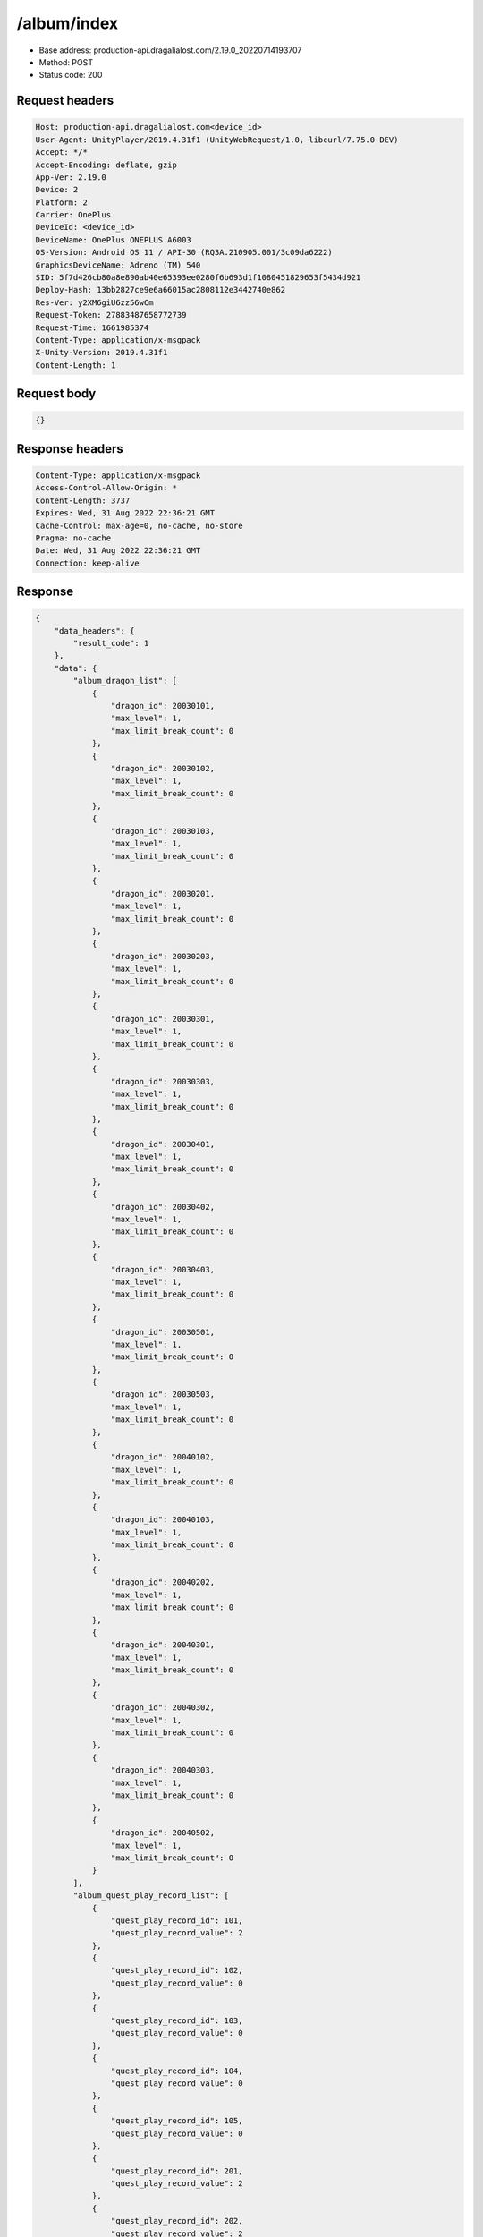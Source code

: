 /album/index
============================================================

- Base address: production-api.dragalialost.com/2.19.0_20220714193707
- Method: POST
- Status code: 200

Request headers
----------------

.. code-block:: text

	Host: production-api.dragalialost.com<device_id>
	User-Agent: UnityPlayer/2019.4.31f1 (UnityWebRequest/1.0, libcurl/7.75.0-DEV)
	Accept: */*
	Accept-Encoding: deflate, gzip
	App-Ver: 2.19.0
	Device: 2
	Platform: 2
	Carrier: OnePlus
	DeviceId: <device_id>
	DeviceName: OnePlus ONEPLUS A6003
	OS-Version: Android OS 11 / API-30 (RQ3A.210905.001/3c09da6222)
	GraphicsDeviceName: Adreno (TM) 540
	SID: 5f7d426cb80a8e890ab40e65393ee0280f6b693d1f1080451829653f5434d921
	Deploy-Hash: 13bb2827ce9e6a66015ac2808112e3442740e862
	Res-Ver: y2XM6giU6zz56wCm
	Request-Token: 27883487658772739
	Request-Time: 1661985374
	Content-Type: application/x-msgpack
	X-Unity-Version: 2019.4.31f1
	Content-Length: 1


Request body
----------------

.. code-block:: json

	{}

Response headers
----------------

.. code-block:: text

	Content-Type: application/x-msgpack
	Access-Control-Allow-Origin: *
	Content-Length: 3737
	Expires: Wed, 31 Aug 2022 22:36:21 GMT
	Cache-Control: max-age=0, no-cache, no-store
	Pragma: no-cache
	Date: Wed, 31 Aug 2022 22:36:21 GMT
	Connection: keep-alive


Response
----------------

.. code-block:: json

	{
	    "data_headers": {
	        "result_code": 1
	    },
	    "data": {
	        "album_dragon_list": [
	            {
	                "dragon_id": 20030101,
	                "max_level": 1,
	                "max_limit_break_count": 0
	            },
	            {
	                "dragon_id": 20030102,
	                "max_level": 1,
	                "max_limit_break_count": 0
	            },
	            {
	                "dragon_id": 20030103,
	                "max_level": 1,
	                "max_limit_break_count": 0
	            },
	            {
	                "dragon_id": 20030201,
	                "max_level": 1,
	                "max_limit_break_count": 0
	            },
	            {
	                "dragon_id": 20030203,
	                "max_level": 1,
	                "max_limit_break_count": 0
	            },
	            {
	                "dragon_id": 20030301,
	                "max_level": 1,
	                "max_limit_break_count": 0
	            },
	            {
	                "dragon_id": 20030303,
	                "max_level": 1,
	                "max_limit_break_count": 0
	            },
	            {
	                "dragon_id": 20030401,
	                "max_level": 1,
	                "max_limit_break_count": 0
	            },
	            {
	                "dragon_id": 20030402,
	                "max_level": 1,
	                "max_limit_break_count": 0
	            },
	            {
	                "dragon_id": 20030403,
	                "max_level": 1,
	                "max_limit_break_count": 0
	            },
	            {
	                "dragon_id": 20030501,
	                "max_level": 1,
	                "max_limit_break_count": 0
	            },
	            {
	                "dragon_id": 20030503,
	                "max_level": 1,
	                "max_limit_break_count": 0
	            },
	            {
	                "dragon_id": 20040102,
	                "max_level": 1,
	                "max_limit_break_count": 0
	            },
	            {
	                "dragon_id": 20040103,
	                "max_level": 1,
	                "max_limit_break_count": 0
	            },
	            {
	                "dragon_id": 20040202,
	                "max_level": 1,
	                "max_limit_break_count": 0
	            },
	            {
	                "dragon_id": 20040301,
	                "max_level": 1,
	                "max_limit_break_count": 0
	            },
	            {
	                "dragon_id": 20040302,
	                "max_level": 1,
	                "max_limit_break_count": 0
	            },
	            {
	                "dragon_id": 20040303,
	                "max_level": 1,
	                "max_limit_break_count": 0
	            },
	            {
	                "dragon_id": 20040502,
	                "max_level": 1,
	                "max_limit_break_count": 0
	            }
	        ],
	        "album_quest_play_record_list": [
	            {
	                "quest_play_record_id": 101,
	                "quest_play_record_value": 2
	            },
	            {
	                "quest_play_record_id": 102,
	                "quest_play_record_value": 0
	            },
	            {
	                "quest_play_record_id": 103,
	                "quest_play_record_value": 0
	            },
	            {
	                "quest_play_record_id": 104,
	                "quest_play_record_value": 0
	            },
	            {
	                "quest_play_record_id": 105,
	                "quest_play_record_value": 0
	            },
	            {
	                "quest_play_record_id": 201,
	                "quest_play_record_value": 2
	            },
	            {
	                "quest_play_record_id": 202,
	                "quest_play_record_value": 2
	            },
	            {
	                "quest_play_record_id": 203,
	                "quest_play_record_value": 0
	            },
	            {
	                "quest_play_record_id": 204,
	                "quest_play_record_value": 0
	            },
	            {
	                "quest_play_record_id": 205,
	                "quest_play_record_value": 0
	            },
	            {
	                "quest_play_record_id": 206,
	                "quest_play_record_value": 2
	            },
	            {
	                "quest_play_record_id": 207,
	                "quest_play_record_value": 0
	            },
	            {
	                "quest_play_record_id": 208,
	                "quest_play_record_value": 2
	            },
	            {
	                "quest_play_record_id": 209,
	                "quest_play_record_value": 0
	            },
	            {
	                "quest_play_record_id": 301,
	                "quest_play_record_value": 2
	            },
	            {
	                "quest_play_record_id": 302,
	                "quest_play_record_value": 0
	            },
	            {
	                "quest_play_record_id": 303,
	                "quest_play_record_value": 0
	            },
	            {
	                "quest_play_record_id": 304,
	                "quest_play_record_value": 2
	            }
	        ],
	        "chara_honor_list": [],
	        "album_passive_update_result": {
	            "is_update_chara": 1,
	            "is_update_dragon": 1
	        },
	        "update_data_list": {
	            "party_power_data": {
	                "max_party_power": 1776
	            },
	            "fort_bonus_list": {
	                "param_bonus": [
	                    {
	                        "weapon_type": 1,
	                        "hp": 0,
	                        "attack": 0
	                    },
	                    {
	                        "weapon_type": 2,
	                        "hp": 0,
	                        "attack": 0
	                    },
	                    {
	                        "weapon_type": 3,
	                        "hp": 0,
	                        "attack": 0
	                    },
	                    {
	                        "weapon_type": 4,
	                        "hp": 0,
	                        "attack": 0
	                    },
	                    {
	                        "weapon_type": 5,
	                        "hp": 0,
	                        "attack": 0
	                    },
	                    {
	                        "weapon_type": 6,
	                        "hp": 0,
	                        "attack": 0
	                    },
	                    {
	                        "weapon_type": 7,
	                        "hp": 0,
	                        "attack": 0
	                    },
	                    {
	                        "weapon_type": 8,
	                        "hp": 0,
	                        "attack": 0
	                    },
	                    {
	                        "weapon_type": 9,
	                        "hp": 0,
	                        "attack": 0
	                    }
	                ],
	                "param_bonus_by_weapon": [
	                    {
	                        "weapon_type": 1,
	                        "hp": 0,
	                        "attack": 0
	                    },
	                    {
	                        "weapon_type": 2,
	                        "hp": 0,
	                        "attack": 0
	                    },
	                    {
	                        "weapon_type": 3,
	                        "hp": 0,
	                        "attack": 0
	                    },
	                    {
	                        "weapon_type": 4,
	                        "hp": 0,
	                        "attack": 0
	                    },
	                    {
	                        "weapon_type": 5,
	                        "hp": 0,
	                        "attack": 0
	                    },
	                    {
	                        "weapon_type": 6,
	                        "hp": 0,
	                        "attack": 0
	                    },
	                    {
	                        "weapon_type": 7,
	                        "hp": 0,
	                        "attack": 0
	                    },
	                    {
	                        "weapon_type": 8,
	                        "hp": 0,
	                        "attack": 0
	                    },
	                    {
	                        "weapon_type": 9,
	                        "hp": 0,
	                        "attack": 0
	                    }
	                ],
	                "element_bonus": [
	                    {
	                        "elemental_type": 1,
	                        "hp": 0,
	                        "attack": 0
	                    },
	                    {
	                        "elemental_type": 2,
	                        "hp": 0,
	                        "attack": 0
	                    },
	                    {
	                        "elemental_type": 3,
	                        "hp": 0,
	                        "attack": 0
	                    },
	                    {
	                        "elemental_type": 4,
	                        "hp": 0,
	                        "attack": 0
	                    },
	                    {
	                        "elemental_type": 5,
	                        "hp": 0,
	                        "attack": 0
	                    },
	                    {
	                        "elemental_type": 99,
	                        "hp": 0,
	                        "attack": 0
	                    }
	                ],
	                "chara_bonus_by_album": [
	                    {
	                        "elemental_type": 1,
	                        "hp": 0.8,
	                        "attack": 0.8
	                    },
	                    {
	                        "elemental_type": 2,
	                        "hp": 0.7,
	                        "attack": 0.7
	                    },
	                    {
	                        "elemental_type": 3,
	                        "hp": 0.9,
	                        "attack": 0.9
	                    },
	                    {
	                        "elemental_type": 4,
	                        "hp": 0.8,
	                        "attack": 0.8
	                    },
	                    {
	                        "elemental_type": 5,
	                        "hp": 0.7,
	                        "attack": 0.7
	                    },
	                    {
	                        "elemental_type": 99,
	                        "hp": 0,
	                        "attack": 0
	                    }
	                ],
	                "all_bonus": {
	                    "hp": 0,
	                    "attack": 0
	                },
	                "dragon_bonus": [
	                    {
	                        "elemental_type": 1,
	                        "dragon_bonus": 0,
	                        "hp": 0,
	                        "attack": 0
	                    },
	                    {
	                        "elemental_type": 2,
	                        "dragon_bonus": 0,
	                        "hp": 0,
	                        "attack": 0
	                    },
	                    {
	                        "elemental_type": 3,
	                        "dragon_bonus": 0,
	                        "hp": 0,
	                        "attack": 0
	                    },
	                    {
	                        "elemental_type": 4,
	                        "dragon_bonus": 0,
	                        "hp": 0,
	                        "attack": 0
	                    },
	                    {
	                        "elemental_type": 5,
	                        "dragon_bonus": 0,
	                        "hp": 0,
	                        "attack": 0
	                    },
	                    {
	                        "elemental_type": 99,
	                        "dragon_bonus": 0,
	                        "hp": 0,
	                        "attack": 0
	                    }
	                ],
	                "dragon_bonus_by_album": [
	                    {
	                        "elemental_type": 1,
	                        "hp": 0.5,
	                        "attack": 0.5
	                    },
	                    {
	                        "elemental_type": 2,
	                        "hp": 0.3,
	                        "attack": 0.3
	                    },
	                    {
	                        "elemental_type": 3,
	                        "hp": 0.5,
	                        "attack": 0.5
	                    },
	                    {
	                        "elemental_type": 4,
	                        "hp": 0.3,
	                        "attack": 0.3
	                    },
	                    {
	                        "elemental_type": 5,
	                        "hp": 0.3,
	                        "attack": 0.3
	                    },
	                    {
	                        "elemental_type": 99,
	                        "hp": 0,
	                        "attack": 0
	                    }
	                ],
	                "dragon_time_bonus": {
	                    "dragon_time_bonus": 0
	                }
	            },
	            "album_passive_notice": {
	                "is_update_chara": 0,
	                "is_update_dragon": 0
	            },
	            "functional_maintenance_list": []
	        }
	    }
	}

Notes
------
